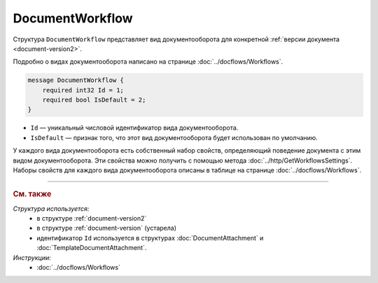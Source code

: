 ﻿DocumentWorkflow
================

Структура ``DocumentWorkflow`` представляет вид документооборота для конкретной :ref:`версии документа <document-version2>`.

Подробно о видах документооборота написано на странице :doc:`../docflows/Workflows`.

.. code-block:: protobuf

    message DocumentWorkflow {
        required int32 Id = 1;
        required bool IsDefault = 2;
    }

- ``Id`` — уникальный числовой идентификатор вида документооборота.
- ``IsDefault`` — признак того, что этот вид документооборота будет использован по умолчанию.

У каждого вида документооборота есть собственный набор свойств, определяющий поведение документа с этим видом документооборота. Эти свойства можно получить с помощью метода :doc:`../http/GetWorkflowsSettings`.
Наборы свойств для каждого вида документооборота описаны в таблице на странице :doc:`../docflows/Workflows`.


----

.. rubric:: См. также

*Структура используется:*
	- в структуре :ref:`document-version2`
	- в структуре :ref:`document-version` (устарела)
	- идентификатор ``Id`` используется в структурах :doc:`DocumentAttachment` и :doc:`TemplateDocumentAttachment`.

*Инструкции:*
	- :doc:`../docflows/Workflows`